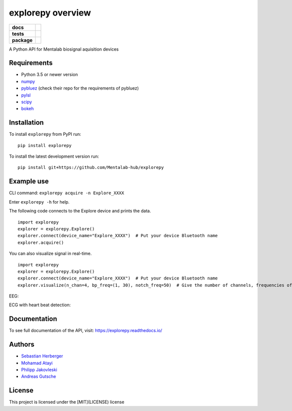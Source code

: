 ==================
explorepy overview
==================

.. image:: logo.png
   :scale: 100 %
   :align: center


.. start-badges

.. list-table::
    :stub-columns: 1

    * - docs
      - |docs|
    * - tests
      - | |travis|
        |
    * - package
      - | |version| |wheel| |supported-versions| |supported-implementations|
        | |commits-since|

.. |docs| image:: https://readthedocs.org/projects/explorepy/badge/?style=flat
    :target: https://readthedocs.org/projects/explorepy
    :alt: Documentation Status

.. |travis| image:: https://travis-ci.org/Mentalab-hub/explorepy.svg?branch=master
    :alt: Travis-CI Build Status
    :target: https://travis-ci.org/Mentalab-hub/explorepy

.. |version| image:: https://img.shields.io/pypi/v/explorepy.svg
    :alt: PyPI Package latest release
    :target: https://pypi.org/project/explorepy

.. |commits-since| image:: https://img.shields.io/github/commits-since/Mentalab-hub/explorepy/v0.4.0.svg
    :alt: Commits since latest release
    :target: https://github.com/Mentalab-hub/explorepy/compare/v0.4.0...master

.. |wheel| image:: https://img.shields.io/pypi/wheel/explorepy.svg
    :alt: PyPI Wheel
    :target: https://pypi.org/project/explorepy

.. |supported-versions| image:: https://img.shields.io/pypi/pyversions/explorepy.svg
    :alt: Supported versions
    :target: https://pypi.org/project/explorepy

.. |supported-implementations| image:: https://img.shields.io/pypi/implementation/explorepy.svg
    :alt: Supported implementations
    :target: https://pypi.org/project/explorepy


.. end-badges

A Python API for Mentalab biosignal aquisition devices

Requirements
============
* Python 3.5 or newer version
* `numpy <https://github.com/pybluez/pybluez>`_
* `pybluez <https://github.com/pybluez/pybluez>`_ (check their repo for the requirements of pybluez)
* `pylsl <https://github.com/labstreaminglayer/liblsl-Python>`_
* `scipy <https://github.com/scipy/scipy>`_
* `bokeh <https://github.com/bokeh/bokeh>`_


Installation
============
To install ``explorepy`` from PyPI run:
::

    pip install explorepy


To install the latest development version run:
::

    pip install git+https://github.com/Mentalab-hub/explorepy


Example use
===========
CLI command:
``explorepy acquire -n Explore_XXXX``

Enter ``explorepy -h`` for help.


The following code connects to the Explore device and prints the data.

::

    import explorepy
    explorer = explorepy.Explore()
    explorer.connect(device_name="Explore_XXXX")  # Put your device Bluetooth name
    explorer.acquire()

You can also visualize signal in real-time.

::

    import explorepy
    explorer = explorepy.Explore()
    explorer.connect(device_name="Explore_XXXX")  # Put your device Bluetooth name
    explorer.visualize(n_chan=4, bp_freq=(1, 30), notch_freq=50)  # Give the number of channels, frequencies of bandpass and notch filter

EEG:

.. image:: /images/Dashboard_EEG.jpg
  :width: 800
  :alt: EEG Dashboard

ECG with heart beat detection:

.. image:: /images/Dashboard_ECG.jpg
  :width: 800
  :alt: ECG Dashboard

Documentation
=============

To see full documentation of the API, visit: https://explorepy.readthedocs.io/


Authors
=======
- `Sebastian Herberger`_
- `Mohamad Atayi`_
- `Philipp Jakovleski`_
- `Andreas Gutsche`_

.. _Sebastian Herberger: https://github.com/SHerberger
.. _Mohamad Atayi: https://github.com/bmeatayi
.. _Masooma Fazelian: https://github.com/fazelian
.. _Philipp Jakovleski: https://github.com/philippjak
.. _Andreas Gutsche: https://github.com/andyman410


License
=======
This project is licensed under the [MIT](LICENSE) license




